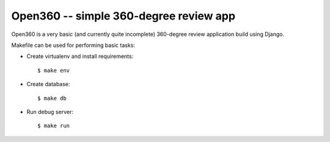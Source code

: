 =======================================
Open360 -- simple 360-degree review app
=======================================

Open360 is a very basic (and currently quite incomplete) 360-degree review
application build using Django.

Makefile can be used for performing basic tasks:

* Create virtualenv and install requirements::

  $ make env

* Create database::

  $ make db

* Run debug server::

  $ make run
